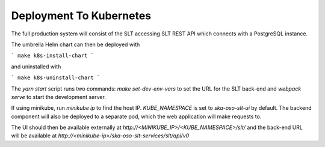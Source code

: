 Deployment To Kubernetes
~~~~~~~~~~~~~~~~~~~~~~~~~

The full production system will consist of the SLT accessing SLT REST API which connects with a PostgreSQL instance.

The umbrella Helm chart can then be deployed with

```
make k8s-install-chart
```

and uninstalled with

```
make k8s-uninstall-chart
```

The `yarn start` script runs two commands: `make set-dev-env-vars` to set the URL for the SLT back-end and `webpack serve` to start the development server.

If using minikube, run `minikube ip` to find the host IP. `KUBE_NAMESPACE` is set to `ska-oso-slt-ui` by default.  
The backend component will also be deployed to a separate pod, which the web application will make requests to.

The UI should then be available externally at `http://<MINIKUBE_IP>/<KUBE_NAMESPACE>/slt/` and the back-end URL will be available at `http://<minikube-ip>/ska-oso-slt-services/slt/api/v0`
